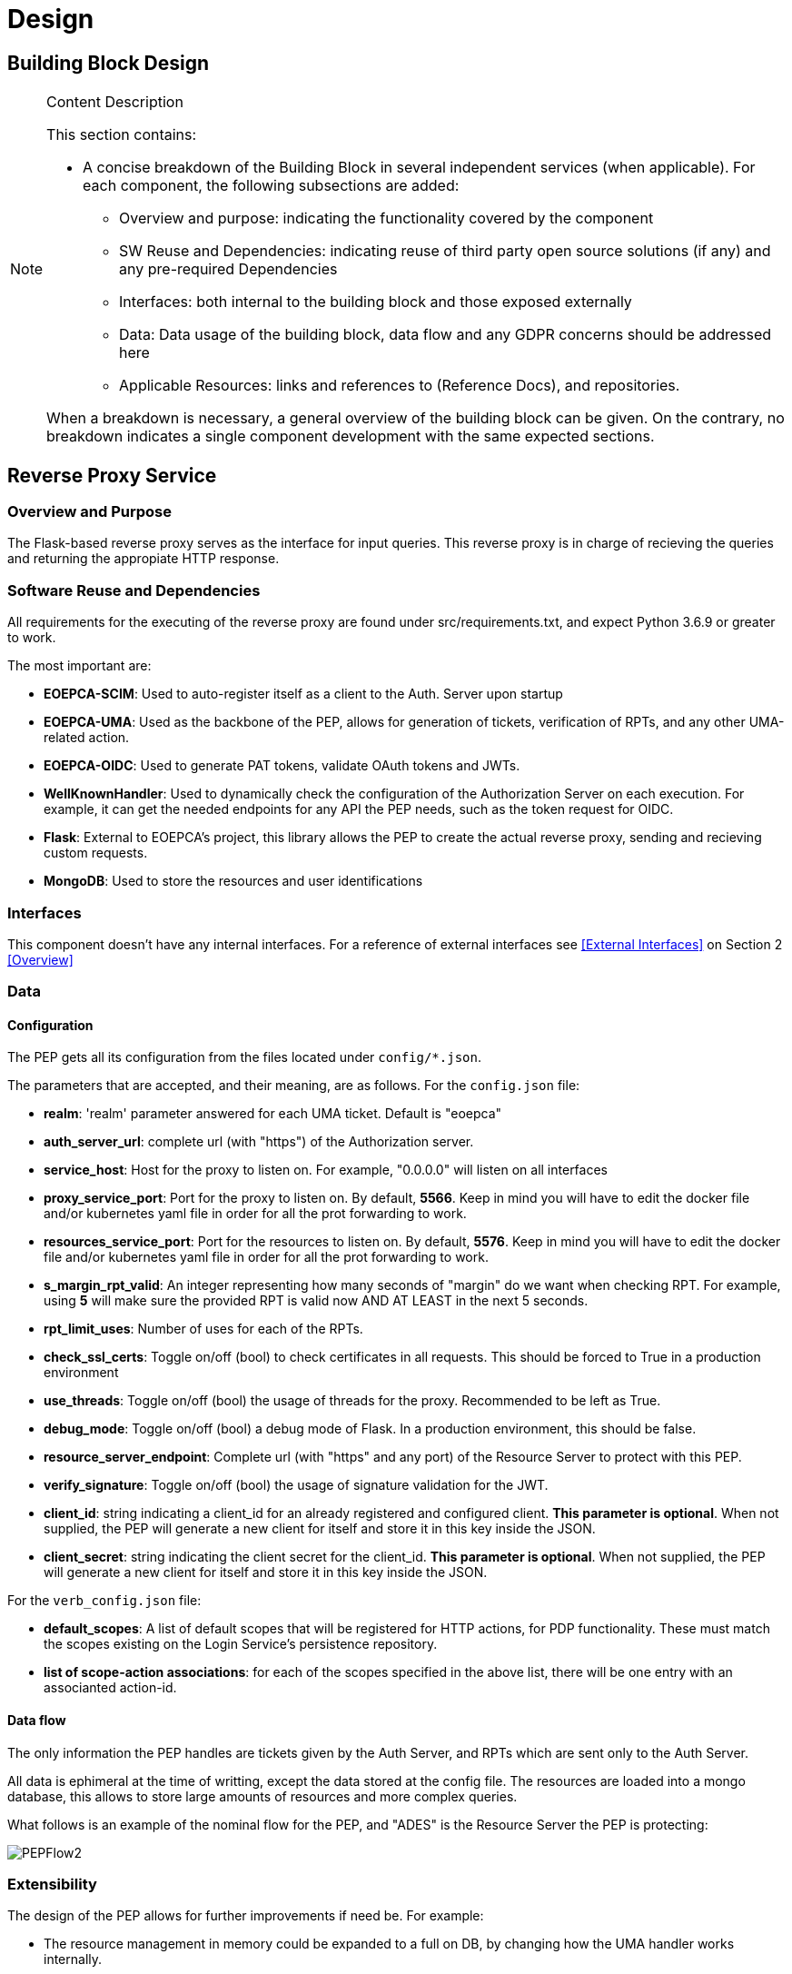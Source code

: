 [[mainComponents]]
= Design

== Building Block Design

[NOTE]
.Content Description
================================
This section contains:

* A concise breakdown of the Building Block in several independent services (when applicable). For each component, the following subsections are added:
** Overview and purpose: indicating the functionality covered by the component
** SW Reuse and Dependencies: indicating reuse of third party open source solutions (if any) and any pre-required Dependencies
** Interfaces: both internal to the building block and those exposed externally
** Data: Data usage of the building block, data flow and any GDPR concerns should be addressed here
** Applicable Resources: links and references to (Reference Docs), and repositories.

When a breakdown is necessary, a general overview of the building block can be given. On the contrary, no breakdown indicates a single component development with the same expected sections.

================================


== Reverse Proxy Service
=== Overview and Purpose
The Flask-based reverse proxy serves as the interface for input queries. This reverse proxy is in charge of recieving the queries and returning the appropiate HTTP response. 

=== Software Reuse and Dependencies

All requirements for the executing of the reverse proxy are found under src/requirements.txt, and expect Python 3.6.9 or greater to work.

The most important are:

* **EOEPCA-SCIM**: Used to auto-register itself as a client to the Auth. Server upon startup
* **EOEPCA-UMA**: Used as the backbone of the PEP, allows for generation of tickets, verification of RPTs, and any other UMA-related action.
* **EOEPCA-OIDC**: Used to generate PAT tokens, validate OAuth tokens and JWTs.
* **WellKnownHandler**: Used to dynamically check the configuration of the Authorization Server on each execution. For example, it can get the needed endpoints for any API the PEP needs, such as the token request for OIDC.
* **Flask**: External to EOEPCA's project, this library allows the PEP to create the actual reverse proxy, sending and recieving custom requests.
* **MongoDB**: Used to store the resources and user identifications

=== Interfaces

This component doesn't have any internal interfaces. For a reference of external interfaces see <<External Interfaces>> on Section 2 <<Overview>>

=== Data

==== Configuration

The PEP gets all its configuration from the files located under `config/*.json`.

The parameters that are accepted, and their meaning, are as follows. For the `config.json` file:

- **realm**: 'realm' parameter answered for each UMA ticket. Default is "eoepca"
- **auth_server_url**: complete url (with "https") of the Authorization server.
- **service_host**: Host for the proxy to listen on. For example, "0.0.0.0" will listen on all interfaces
- **proxy_service_port**: Port for the proxy to listen on. By default, **5566**. Keep in mind you will have to edit the docker file and/or kubernetes yaml file in order for all the prot forwarding to work.
- **resources_service_port**: Port for the resources to listen on. By default, **5576**. Keep in mind you will have to edit the docker file and/or kubernetes yaml file in order for all the prot forwarding to work.
- **s_margin_rpt_valid**: An integer representing how many seconds of "margin" do we want when checking RPT. For example, using **5** will make sure the provided RPT is valid now AND AT LEAST in the next 5 seconds.
- **rpt_limit_uses**: Number of uses for each of the RPTs.
- **check_ssl_certs**: Toggle on/off (bool) to check certificates in all requests. This should be forced to True in a production environment
- **use_threads**: Toggle on/off (bool) the usage of threads for the proxy. Recommended to be left as True.
- **debug_mode**: Toggle on/off (bool) a debug mode of Flask. In a production environment, this should be false.
- **resource_server_endpoint**: Complete url (with "https" and any port) of the Resource Server to protect with this PEP.
- **verify_signature**: Toggle on/off (bool) the usage of signature validation for the JWT.
- **client_id**: string indicating a client_id for an already registered and configured client. **This parameter is optional**. When not supplied, the PEP will generate a new client for itself and store it in this key inside the JSON.
- **client_secret**: string indicating the client secret for the client_id. **This parameter is optional**. When not supplied, the PEP will generate a new client for itself and store it in this key inside the JSON.

For the `verb_config.json` file:

- **default_scopes**: A list of default scopes that will be registered for HTTP actions, for PDP functionality. These must match the scopes existing on the Login Service's persistence repository.
- **list of scope-action associations**: for each of the scopes specified in the above list, there will be one entry with an associanted action-id.

==== Data flow

The only information the PEP handles are tickets given by the Auth Server, and RPTs which are sent only to the Auth Server.

All data is ephimeral at the time of writting, except the data stored at the config file. The resources are loaded into a mongo database, this allows to store large amounts of resources and more complex queries.

What follows is an example of the nominal flow for the PEP, and "ADES" is the Resource Server the PEP is protecting:

image::../images/PEPFlow2.png[top=5%, align=right, pdfwidth=6.5in]


=== Extensibility

The design of the PEP allows for further improvements if need be. For example:

- The resource management in memory could be expanded to a full on DB, by changing how the UMA handler works internally.
- The UMA library used allows for quick implementations for resource managing, such as creation, deleting and editing.
- The proxy can be expanded to parse further parameters on top of the HTTP protocol, allowing for any kind of plugin or complex mechanism desired.

=== Applicable Resources

* UMA 2.0 Specification - https://docs.kantarainitiative.org/uma/wg/rec-oauth-uma-grant-2.0.html
* EOEPCA's SCIM Client - https://github.com/EOEPCA/um-common-scim-client
* EOEPCA's UMA Client - https://github.com/EOEPCA/um-common-uma-client
* EOEPCA's Well Known Handler - https://github.com/EOEPCA/well-known-handler
* Flask - https://github.com/pallets/flask


== Resource Repository
=== Overview and Purpose
It is the database based on MongoDB where the resources are stored and queried for the PEP pourposes

Included with the PEP there is a script at the source path that performs queries against a Mongo Database. The main purpose of this script is to reduce the usage of RAM when registering a resource locally and when querying for its content.
It is developed to generate a database called 'resource_db' in case it does not exist. The collection used for the storage of the documents is called 'resources'.
The script defines methods to:

* **Insert resource data**: Generates a document with the resource data received as input and if it already exists, it gets updated. The main parameters of the resource would be an auto-generated id provided by mongo which identify each document in the database, the resource ID provided by the login-service, and the match url which will define the endpoint of the resource. This would be mandatory parameters in order to perform other kind of queries. For updated operations, it is also capable of querying the OIDC endpoint of the Authorization Server to query if the request was performed by a valid resource operator.
* **Get the ID from a URI**: Returns the id for the best candidate of the match by a given URI.
* **Delete resources**: Receives a resource id and will find and delete the matched document, if the requesting user is a valid resource operator.

This script is manipulated by the API which would intercept the request in order to perform PUT, POST, HEAD PATCH and DELETE methods.
The GET method would be called by the reverse proxy since it will be in charge of filtering the resource with the given URI.
When the PEP registered a new resource this resource will contains additional scopes, one for each available HTTP action in a protected_xxx format: GET, HEAD, PUT, POST, PATCH and DELETE. These default scopes, and the associated action-ids for PDP functions, can be edited in a `verb_config.json` file. 
These scopes will be used to the generation of a ticket and therefore in the PDP interface to allow or deny access to a resource.

=== Data flow

The database will only be accesible by the API or the Proxy.
The main methods for the interaction with the database are displayed in this dataflow as a summary of its scope:

image::../images/MongoFlow.png[top=5%, align="center", pdfwidth=6.5in]

=== Applicable Resources

* MongoDB image from DockerHub - https://hub.docker.com/_/mongo

== Resource default Protection Policy
=== Overview and Purpose
Together with the Resource Repository, the PEP will also contact the Policy Decision Point in order to register two protection policies for the resource.
One with the scope of 'protection_read' related to the requests to the PEP endopoint with HTTP verbs HEAD and GET.
And one with the scope of 'protection_write' which is related to the requests to the PEP with the HTTP verbs PUT, POST and DELETE.

This call to `<pdp_url>/policy` will include a preset policy configuration, to be applied to the registering resource. It stands as follows:
```
{"name": "Default Ownership Policy of <resource_id> with action <action type depends on type of scope> ",
 "description": "This is the default ownership policy for created resources through PEP",
  "config": {"resource_id": resource_id,
             "rules": [ { "AND": [ { "EQUAL": { "user_name" : user_name }}]}]
            },
   "scopes": ["protected_read"]}
```

=== Data flow

This subroutine is triggered by the successful registration of the resource.

=== Applicable Resources

* EOEPCA's Policy Decision Point - https://github.com/EOEPCA/um-pdp-engine

== Logging
=== Design

Logging accross the EOEPCA Building Blocks works much in the same way, by usage of a log helper class to initiate a Python logger, handler and formater that simultaneously outputs log messages to console and a log file. These log files are set on a rotation, with a 1GB limit per each, with the 10 latest log files being kept in memory.

A new configuration yaml file is added to the building block, containing initialization parameters.

=== Log message format

INFO level log messages follow the following format:

 * TIME: in ISO 8601 format, "%Y-%m-%dT%H:%M:%S%z"
 * LEVELNAME: INFO by default
 * COMPONENT: "PEP"
 * SUBCOMPONENT: PROXY or RESOURCES
 * ACTION IDENTIFIER: HTTP by default
 * ACTION TYPE:  HTTP method used
 * LOG CODE: Unique code identifying log message type
 * ACTIVITY: Detailed log message, check reference table

=== Log message codes

Subcomponent division is as follows:

 * 20xx: RESOURCES
 * 21xx: PROXY
 
.Log Codes
|===
|Log Code |Structure

|2001
| {"Description":"No token found/error reading token"}

|2002
| {"Description":"User not found in token"}

|2103
| {"User":user,"Description":"Token validated, forwarding to RM"}

|2104
| {"Ticket":ticket,"Description":"Invalid token, generating ticket for resource:"+resource_id}

|2105
| {"User":user,"Description":"No resource found, forwarding request for path "+path}

|2106
| {"User":user,"Description":"Error while redirecting to resource: "+str(exception)}

|2007
| {"User":user,"Description":"Returning resource list: "+resource_list}

|2008
| {"User":user,"Description":"No matching resources found for requested path "+path}

|2009
| {"User":user,"Description":"Resource created","Resource_id":resource_id,"Write Policy":write_policy_id,"Read Policy":read_policy_id}

|2010
| {"User":user,"Description":"Error occured: +"error}

|2011
| {"User":user,"Description":"Operation successful","Resource":resource}

|2012
| {"User":user,"Description":"Resource "+resource_id+" deleted"}

|2013
| {"User":user,"Description":"No matching resources found for requested path "+path}

|2014
| {"User":user,"Description":"User not authorized for resource management","Resource":resource_id}

|===